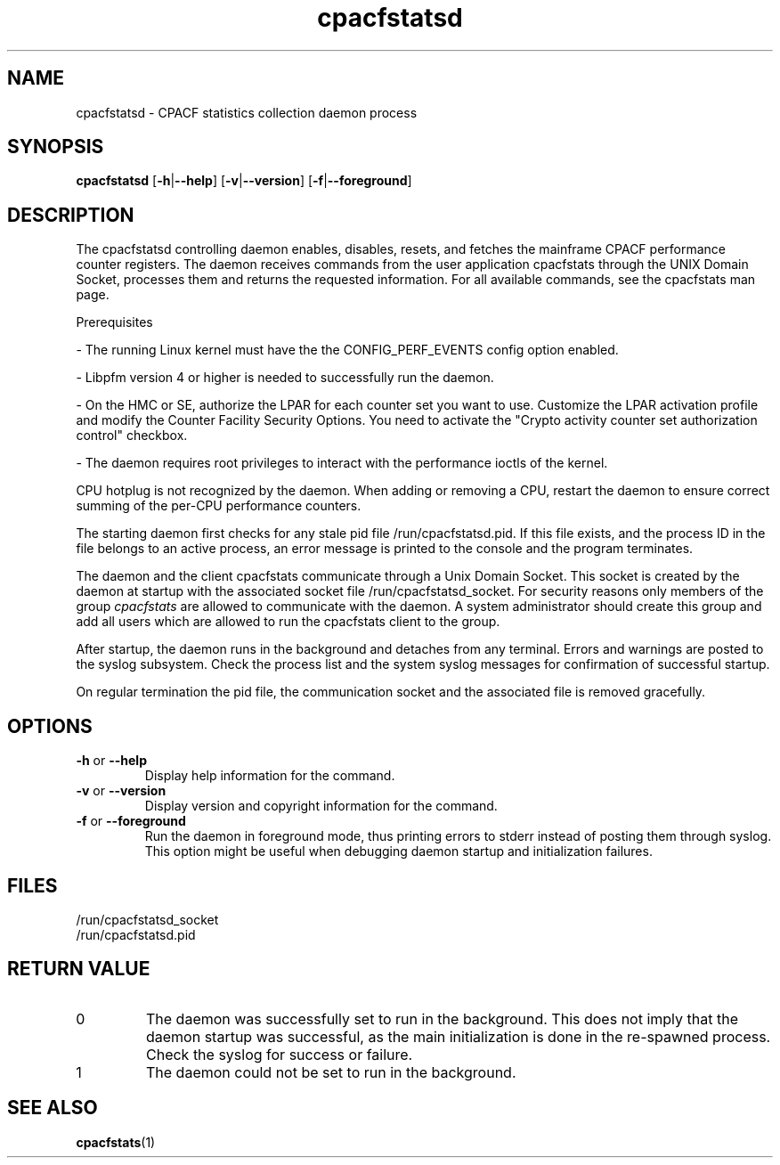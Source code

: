 .\" cpacfstatsd.8
.\"
.\" Copyright IBM Corp. 2015, 2020
.\" s390-tools is free software; you can redistribute it and/or modify
.\" it under the terms of the MIT license. See LICENSE for details.
.\"
.\" use
.\"   groff -man -Tutf8 cpacfstatsd.8
.\" or
.\"   nroff -man cpacfstatsd.8
.\" to process this source
.\"
.TH cpacfstatsd "8" "January 2015" "s390-tools"
.
.ds c \fcpacfstatsd\fP
.
.SH NAME
cpacfstatsd \- CPACF statistics collection daemon process
.
.SH SYNOPSIS
.B cpacfstatsd
.RB [ \-h | \-\-help ]
.RB [ \-v | \-\-version ]
.RB [ \-f | \-\-foreground ]
.
.SH DESCRIPTION
The cpacfstatsd controlling daemon enables, disables, resets, and fetches
the mainframe CPACF performance counter registers.
The daemon receives commands from the user application cpacfstats through
the UNIX Domain Socket, processes them and returns the requested
information. For all available commands, see the cpacfstats man page.

Prerequisites
.P
- The running Linux kernel must have the the CONFIG_PERF_EVENTS
config option enabled.
.P
- Libpfm version 4 or higher is needed to successfully run the daemon.
.P
- On the HMC or SE, authorize the LPAR for each counter set you want
to use. Customize the LPAR activation profile and modify the Counter
Facility Security Options. You need to activate the "Crypto activity
counter set authorization control" checkbox.
.P
- The daemon requires root privileges to interact with the performance
ioctls of the kernel.

CPU hotplug is not recognized by the daemon. When adding or removing a CPU,
restart the daemon to ensure correct summing of the per-CPU performance
counters.

The starting daemon first checks for any stale pid file
\%/run/cpacfstatsd.pid. If this file exists, and the process ID in the
file belongs to an active process, an error message is printed to the
console and the program terminates.

The daemon and the client cpacfstats communicate through a Unix Domain
Socket. This socket is created by the daemon at startup with the associated
socket file /run/cpacfstatsd_socket. For security reasons only members of
the group \fIcpacfstats\fR are allowed to communicate with the daemon. A
system administrator should create this group and add all users which are
allowed to run the cpacfstats client to the group.

After startup, the daemon runs in the background and detaches from any
terminal. Errors and warnings are posted to the syslog subsystem. Check the
process list and the system syslog messages for confirmation of successful
startup.

On regular termination the pid file, the communication socket and the
associated file is removed gracefully.

.SH OPTIONS
.TP
\fB\-h\fR or \fB\-\-help\fR
Display help information for the command.
.TP
\fB\-v\fR or \fB\-\-version\fR
Display version and copyright information for the command.
.TP
\fB\-f\fR or \fB\-\-foreground\fR
Run the daemon in foreground mode, thus printing errors to stderr instead
of posting them through syslog. This option might be useful when debugging
daemon startup and initialization failures.

.SH FILES
.nf
/run/cpacfstatsd_socket
/run/cpacfstatsd.pid
.fi

.SH RETURN VALUE
.IP 0
The daemon was successfully set to run in the background. This does not
imply that the daemon startup was successful, as the main initialization is
done in the re-spawned process. Check the syslog for success or failure.
.IP 1
The daemon could not be set to run in the background.

.SH SEE ALSO
.BR cpacfstats (1)
